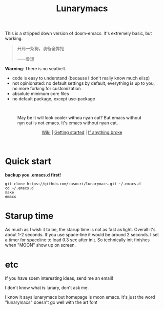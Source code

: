 #+TITLE: Lunarymacs

This is a stripped down version of doom-emacs. It's extremely basic, but working.

#+BEGIN_QUOTE
开局一条狗，装备全靠抢   

                     ——鲁迅
#+END_QUOTE

*Warning*: There is no seatbelt.

- code is easy to understand (because I don't really know much elisp)
- not opinionated: no default settings by default, everything is up to you, no more forking for customization
- absolute minimum core files
- no default package, except use-package

\\


[[https://github.com/casouri/lunarymacs/blob/master/LICENSE][https://img.shields.io/github/license/mashape/apistatus.svg]]

#+CAPTION: May be it will look cooler withou nyan cat? But emacs without nyn cat is not emacs. It's emacs without nyan cat.
[[./screenshot/screen-shot.png]]

#+HTML:<div align=center>
[[https://github.com/casouri/lunarymacs/wiki][Wiki]] | [[https://github.com/casouri/lunarymacs/wiki/getting-started][Getting started]] | [[https://github.com/casouri/lunarymacs/wiki/getting-started#if-anything-broke][If anything broke]]
#+HTML:</div>
\\

* Quick start

*backup you .emacs.d first!*

#+BEGIN_SRC shell
git clone https://github.com/casouri/lunarymacs.git ~/.emacs.d
cd ~/.emacs.d
make
emacs
#+END_SRC
  
* Starup time

As much as I wish it to be, the starup time is not as fast as light.
Overall it's about 1-2 seconds. If you use space-line it would be around 2 seconds.
I set a timer for spaceline to load 0.3 sec after init.
So technically init finishes when "MOON" show up on screen. 

[[./screenshot/starup.gif]]

* etc
  
If you have soem interesting ideas, send me an email!

I don't know what is lunary, don't ask me.

I know it says lunarymacs but homepage is moon emacs.
It's just the word "lunarymacs" doesn't go well with the art font
